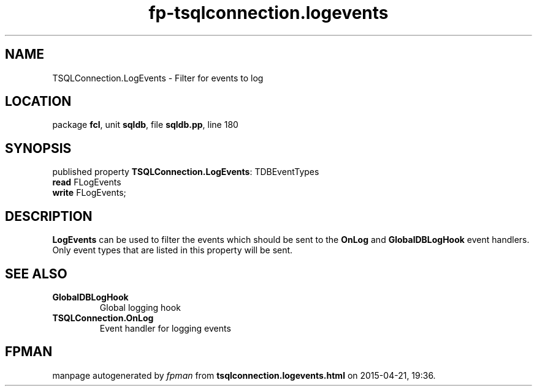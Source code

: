 .\" file autogenerated by fpman
.TH "fp-tsqlconnection.logevents" 3 "2014-03-14" "fpman" "Free Pascal Programmer's Manual"
.SH NAME
TSQLConnection.LogEvents - Filter for events to log
.SH LOCATION
package \fBfcl\fR, unit \fBsqldb\fR, file \fBsqldb.pp\fR, line 180
.SH SYNOPSIS
published property \fBTSQLConnection.LogEvents\fR: TDBEventTypes
  \fBread\fR FLogEvents
  \fBwrite\fR FLogEvents;
.SH DESCRIPTION
\fBLogEvents\fR can be used to filter the events which should be sent to the \fBOnLog\fR and \fBGlobalDBLogHook\fR event handlers. Only event types that are listed in this property will be sent.


.SH SEE ALSO
.TP
.B GlobalDBLogHook
Global logging hook
.TP
.B TSQLConnection.OnLog
Event handler for logging events

.SH FPMAN
manpage autogenerated by \fIfpman\fR from \fBtsqlconnection.logevents.html\fR on 2015-04-21, 19:36.

